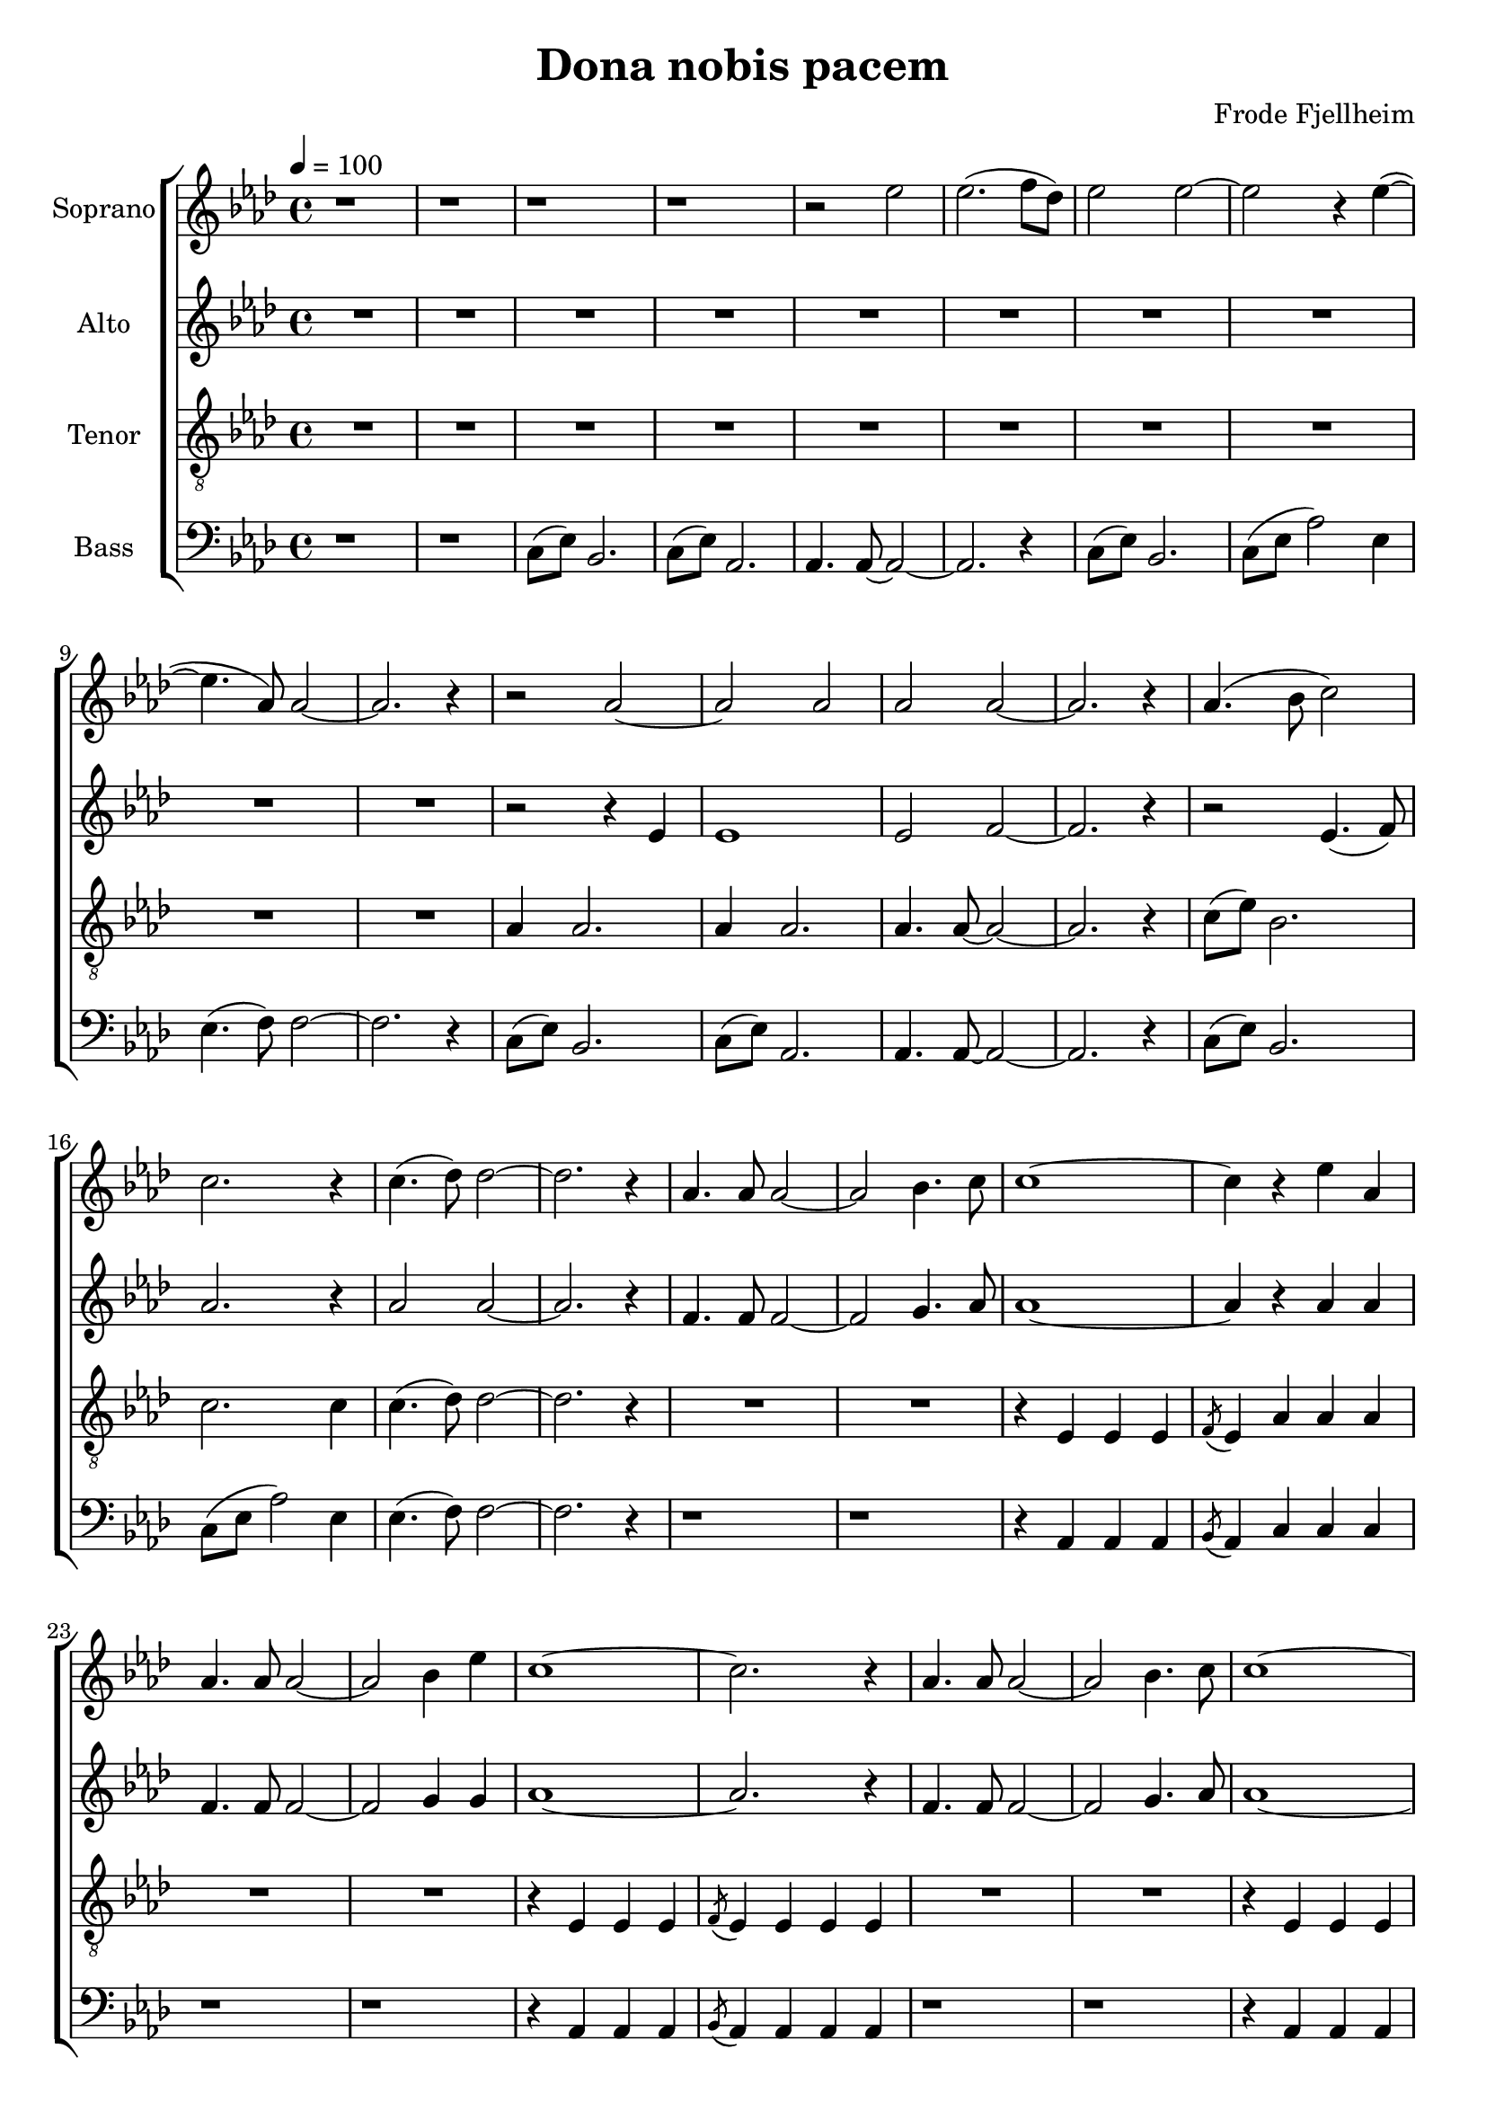 \version "2.24.1"

\header{
  title = "Dona nobis pacem"
  composer = "Frode Fjellheim"
}

global = {
  \key f \minor
  \time 4/4
  \tempo 4 = 100
  \dynamicUp
  \set melismaBusyProperties = #'()
}

sopranonotes = \relative b' {
  r1 |
  r1 |
  r1 |
  r1 |
  r2 es |
  es2.( f8 des) |
  es2 2 ~ |
  2 r4 es( ~ |
  4. as,8) 2 ~ |
  2. r4 |
  r2 as ~ |
  as as |
  as as ~ |
  2. r4 |
  as4.( bes8 c2) |
  2. r4 |
  c4.( des8) 2 ~ |
  2. r4 |
  as4. 8 2 ~ |
  2 bes4. c8 |
  1 ~ |
  4 r es as, |
  4. 8 2 ~ |
  2 bes4 es |
  c1 ~ |
  2. r4 |
  as4. 8 2 ~ |
  2 bes4. c8 |
  1 ~ |
  4 r es as, |
  es8( f as4) 2 |
  bes8( as) 2. |
  as4.( es8) 2 ~ |
  2. r4 |
  r1 |
  r1 |
  r1 |
  r1 |
  c8( es) bes2. |
  c8( es as2) es4 |
  es4.( f8) 2 ~ |
  2. r4 |
  c8( es) bes2. |
  c8( es) as2. |
  4. 8 ~ 2 ~ |
  2. r4 |
  c,8( es) bes2. |
  c8( es ~ 2) des8( es) |
  2 2 ~ |
  2. r4 |
  R1 |
  R1 |
  r2 es |
  bes'8 es, ~ 2. |
  r2 es |
  bes'8 es, ~ 2. |
  R1 |
  R1 |
  r2 es' |
  es2.( f8 des) |
  es2 2 ~ |
  2 r4 es( ~ |
  4. as,8) 2 ~ |
  2. r4 |
  r2 as ~ |
  2 2 |
  2 2 ~ |
  2. r4 |
  4.( bes8 c2) |
  c2. r4 |
  c4.( des8) 2 ~ |
  2. r4 |
  as4 2. |
  c8( as) 2. |
  4. 8 ~ 2 ~ |
  2. r4 |
  4 2. |
  c8( as) 2. |
  2 2 ~ |
  2. r4 |
  R1 |
  R1 |
  R1 |
  des4( c) bes( as) |
  2 2 ~ |
  2 r |
  as as ~ |
  1 |
  1 \fermata |
}
sopranowords = \lyricmode {
}

altonotes = \relative c' {
  \repeat unfold 10 {R1 | }
  r2 r4 es |
  1 |
  2 f ~ |
  2. r4 |
  r2 es4.( f8) |
  as2. r4 |
  as2 2 ~ |
  2. r4 |
  f4. 8 2 ~ |
  2 g4. as8 |
  1 ~ |
  4 r as as |
  f4. 8 2 ~ |
  2 g4 g |
  as1 ~ |
  2. r4 |
  f4. 8 2 ~ |
  2 g4. as8 |
  as1 ~ |
  4 r as4 4 |
  2 2 |
  bes8( as) 2. |
  4.( es8) 2 ~ |
  2. r4 |
  c8( es) bes2. |
  c8( es) as,2. |
  4. 8 ~ 2 ~ |
  2. r4 |
  c8( es) bes2. |
  c8( es as2) es4 |
  es4.( f8) 2 ~ |
  2. r4 |
  c8( es) bes2. |
  c8( es) as,2. |
  4. 8 ~ 2 ~ |
  2. r4 |
  c8( es) bes2. |
  c8( es ~ 2) des8( es) |
  2 2 ~ |
  2. r4 |
  R1 |
  R1 |
  r2 es |
  f8 es ~ 2. |
  r2 es |
  f8 es ~ 2. |
  c8( es) bes2. |
  c8( es) as,2. |
  4. 8 ~ 2 ~ |
  2. r4 |
  c8( es) bes2. |
  c8( es as2) es4 |
  4.( f8) f2 ~ |
  2. r4 |
  c8( es) bes2. |
  c8( es) as,2. |
  4. 8 ~ 2 ~ |
  2. r4 |
  c8( es) bes2. |
  c8( es as2) es4 |
  4.( f8) f2 ~ |
  2. r4 |
  c8( es) bes2. |
  c8( es) as,2. |
  4. 8 ~ 2 ~ |
  2. r4 |
  c8( es) bes2. |
  c8( es as2) es4 |
  4.( f8) f2 ~ |
  2. r4 |
  c8( es) bes2. |
  c8( es) as,2. |
  4. 8 ~ 2 ~ |
  2. r4 |
  c8( es) bes2. |
  c8( es as2) es4 |
  4.( f8) f2 ~ |
  1 |
  es \fermata |
}
altowords = \lyricmode {
  
}

tenornotes = \relative b {
  \clef "G_8"
  \repeat unfold 10 {R1 | }
  as4 2. |
  4 2. |
  4. 8 ~ 2 ~ |
  2. r4 |
  c8( es) bes2. |
  c2. 4 |
  c4.( des8) 2 ~ |
  2. r4 |
  R1 |
  R1 |
  r4 es,4 4 4 |
  \slashedGrace f8( es4) as4 4 4 |
  R1 |
  R1 |
  r4 es4 4 4 |
  \slashedGrace f8( es4) 4 4 4 |
  R1 |
  R1 |
  r4 es4 4 4 |
  \slashedGrace f8( es4) as4 4 4 |
  R1 |
  R1 |
  R1 |
  R1 |
  c8( es) bes2. |
  c8( es) as,2. |
  4. 8 ~ 2 ~ |
  2. r4 |
  c8( es) bes2. |
  c2. 4 |
  c4.( des8) 2 ~ |
  2. r4 |
  c8( es) bes2. |
  c8( es) as,2. |
  4. 8 ~ 2 ~ |
  2. r4 |
  R1 |
  R1 |
  R1 |
  R1 |
  R1 |
  R1 |
  r2 es |
  bes'8 es, ~ 2. |
  r2 es |
  bes'8 es, ~ 2. |
  c8( es) bes2. |
  c8( es) as,2. |
  4. 8 ~ 2 ~ |
  2. r4 |
  c8( es) bes2. |
  c8( es as2) 4 |
  2 2 ~ |
  2. r4 |
  c8( es) bes2. |
  c8( es) as,2. |
  4. 8 ~ 2 ~ |
  2. r4 |
  c8( es) bes2. |
  c2. 4 |
  4.( des8) 2 ~ |
  2. r4 |
  R1 |
  r2 as4 4 |
  8( es4.) 2 |
  4( des) es2 |
  R1 |
  r2 as4 4 |
  2 2 ~ |
  2. r4 |
  \repeat unfold 8 { R1 | }
  c1 \fermata |
}
tenorwords = \lyricmode {
}

bassnotes = \relative c {
  \clef bass
  r1 |
  r1 |
  c8( es) bes2. |
  c8( es) as,2. |
  4. 8 ~ 2 ~ |
  2. r4 |
  c8( es) bes2. |
  c8( es as2) es4 |
  4.( f8) f2 ~ |
  2. r4 |
  c8( es) bes2. |
  c8( es) as,2. |
  4. 8 ~ 2 ~ |
  2. r4 |
  c8( es) bes2. |
  c8( es as2) es4 |
  4.( f8) f2 ~ |
  2. r4 |
  r1 |
  r1 |
  r4 as, as as |
  \slashedGrace bes8( as4) c c c |
  r1 |
  r1 |
  r4 as as as |
  \slashedGrace bes8( as4) as as as |
  r1 |
  r1 |
  r4 as as as |
  \slashedGrace bes8( as4) c c c |
  r1 |
  r1 |
  r4 es es es |
  \slashedGrace f8( es4) 4 4 4 |
  r1 |
  r1 |
  r1 |
  r1 |
  c8( es) bes2. |
  c8( es as2) es4 |
  4.( f8) f2 ~ |
  2. r4 |
  c8( es) bes2. |
  c8( es) as,2. |
  4. 8 ~ 2 ~ |
  2. r4 |
  R1 |
  R1 |
  R1 |
  R1 |
  R1 |
  R1 |
  r2 es' |
  f8 es ~ 2. |
  r2 es |
  f8 es ~ 2. |
  c8( es) bes2. |
  c8( es) as,2. |
  4. 8 ~ 2 ~ |
  2. r4 |
  c8( es) bes2. |
  c8( es as2) es4 |
  4.( f8) f2 ~ |
  2. r4 |
  c8( es) bes2. |
  c8( es) as,2. |
  4. 8 ~ 2 ~ |
  2. r4 |
  c8( es) bes2. |
  c8( es as2) es4 |
  4.( f8) f2 ~ |
  2. r4 |
  R1 |
  r2 as4 4 |
  8( es4.) 2 |
  4( des) es2 |
  R1 |
  r2 as4 4 |
  2 2 ~ |
  2. r4 |
  \repeat unfold 8 { R1 | }
  as,1 \fermata |
}

basswords = \lyricmode {
}


sopranscore = \new Staff <<
  \set Staff.vocalName = "Soprano"
  \new Voice = "soprano" {\global \sopranonotes}
  \new Lyrics \lyricsto soprano \sopranowords
>>

altoscore = \new Staff <<
  \set Staff.vocalName = "Alto"
  \new Voice = "alto" {\global \altonotes}
  \new Lyrics \lyricsto alto \altowords
>>

tenorscore = \new Staff <<
  \set Staff.vocalName = "Tenor"
  \new Voice = "tenor" {\global \tenornotes}
  \new Lyrics \lyricsto tenor \tenorwords
>>

bassscore = \new Staff <<
  \set Staff.vocalName = "Bass"
  \new Voice = "bass" {\global \bassnotes}
  \new Lyrics \lyricsto bass \basswords
>>

allscores = \score {
  \new ChoirStaff <<
    \sopranscore
    \altoscore
    \tenorscore
    \bassscore
  >>
}

\book {
  \score {
    \allscores
    \layout {}
  }
}
\book {
  \bookOutputSuffix "all"
  \score {
    \allscores
    \midi{}
  }
}
\book {
  \bookOutputSuffix "sopran"
  \score {
    \sopranscore
    \midi {}
  }
}
\book {
  \bookOutputSuffix "alto"
  \score {
    \altoscore
    \midi {}
  }
}
\book {
  \bookOutputSuffix "tenor"
  \score {
    \tenorscore
    \midi {}
  }
}
\book {
  \bookOutputSuffix "bass"
  \score {
    \bassscore
    \midi {}
  }
}

